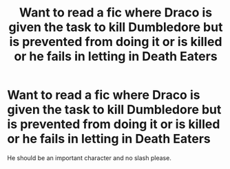 #+TITLE: Want to read a fic where Draco is given the task to kill Dumbledore but is prevented from doing it or is killed or he fails in letting in Death Eaters

* Want to read a fic where Draco is given the task to kill Dumbledore but is prevented from doing it or is killed or he fails in letting in Death Eaters
:PROPERTIES:
:Score: 9
:DateUnix: 1501957374.0
:DateShort: 2017-Aug-05
:FlairText: Request
:END:
He should be an important character and no slash please.

